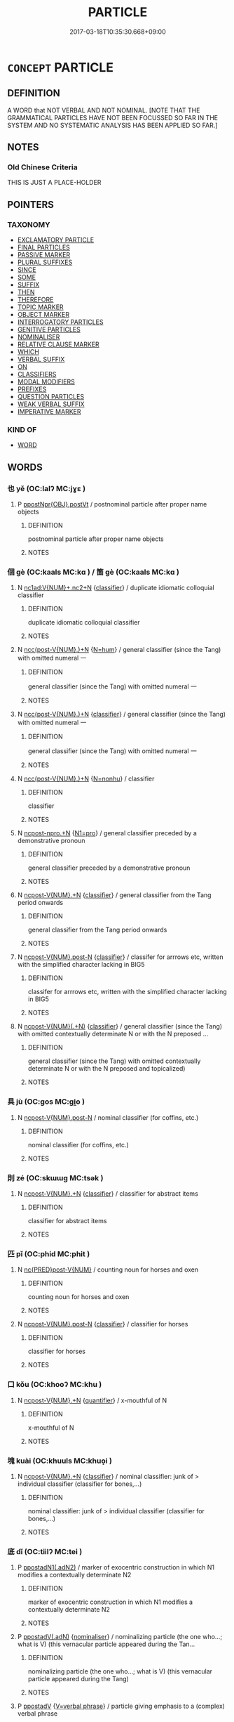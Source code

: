 # -*- mode: mandoku-tls-view -*-
#+TITLE: PARTICLE
#+DATE: 2017-03-18T10:35:30.668+09:00        
#+STARTUP: content
* =CONCEPT= PARTICLE
:PROPERTIES:
:CUSTOM_ID: uuid-976a96df-788e-40c3-9630-a579a83b7689
:TR_ZH: 虛詞
:TR_OCH: 虛辭
:END:
** DEFINITION

A WORD that NOT VERBAL AND NOT NOMINAL. [NOTE THAT THE GRAMMATICAL PARTICLES HAVE NOT BEEN FOCUSSED SO FAR IN THE SYSTEM AND NO SYSTEMATIC ANALYSIS HAS BEEN APPLIED SO FAR.]

** NOTES

*** Old Chinese Criteria
THIS IS JUST A PLACE-HOLDER

** POINTERS
*** TAXONOMY
 - [[tls:concept:EXCLAMATORY PARTICLE][EXCLAMATORY PARTICLE]]
 - [[tls:concept:FINAL PARTICLES][FINAL PARTICLES]]
 - [[tls:concept:PASSIVE MARKER][PASSIVE MARKER]]
 - [[tls:concept:PLURAL SUFFIXES][PLURAL SUFFIXES]]
 - [[tls:concept:SINCE][SINCE]]
 - [[tls:concept:SOME][SOME]]
 - [[tls:concept:SUFFIX][SUFFIX]]
 - [[tls:concept:THEN][THEN]]
 - [[tls:concept:THEREFORE][THEREFORE]]
 - [[tls:concept:TOPIC MARKER][TOPIC MARKER]]
 - [[tls:concept:OBJECT MARKER][OBJECT MARKER]]
 - [[tls:concept:INTERROGATORY PARTICLES][INTERROGATORY PARTICLES]]
 - [[tls:concept:GENITIVE PARTICLES][GENITIVE PARTICLES]]
 - [[tls:concept:NOMINALISER][NOMINALISER]]
 - [[tls:concept:RELATIVE CLAUSE MARKER][RELATIVE CLAUSE MARKER]]
 - [[tls:concept:WHICH][WHICH]]
 - [[tls:concept:VERBAL SUFFIX][VERBAL SUFFIX]]
 - [[tls:concept:ON][ON]]
 - [[tls:concept:CLASSIFIERS][CLASSIFIERS]]
 - [[tls:concept:MODAL MODIFIERS][MODAL MODIFIERS]]
 - [[tls:concept:PREFIXES][PREFIXES]]
 - [[tls:concept:QUESTION PARTICLES][QUESTION PARTICLES]]
 - [[tls:concept:WEAK VERBAL SUFFIX][WEAK VERBAL SUFFIX]]
 - [[tls:concept:IMPERATIVE MARKER][IMPERATIVE MARKER]]

*** KIND OF
 - [[tls:concept:WORD][WORD]]

** WORDS
   :PROPERTIES:
   :VISIBILITY: children
   :END:
*** 也 yě (OC:lalʔ MC:jɣɛ )
:PROPERTIES:
:CUSTOM_ID: uuid-97028b8f-91c9-4762-91e2-335c727c50de
:Char+: 也(5,2/3) 
:GY_IDS+: uuid-208b48d4-5b38-4edb-8418-80f4dcff11e3
:PY+: yě     
:OC+: lalʔ     
:MC+: jɣɛ     
:END: 
**** P [[tls:syn-func::#uuid-730d9986-c5fe-4fe2-a266-4ee3847f56c0][ppostNpr{OBJ}.postVt]] / postnominal particle after proper name objects
:PROPERTIES:
:CUSTOM_ID: uuid-c154902d-64b4-49ee-9658-1454fe1cb1d0
:END:
****** DEFINITION

postnominal particle after proper name objects

****** NOTES

*** 個 gè (OC:kaals MC:kɑ ) / 箇 gè (OC:kaals MC:kɑ )
:PROPERTIES:
:CUSTOM_ID: uuid-57be243a-41d2-45a2-b98c-2e6e52c7666e
:Char+: 個(9,8/10) 
:Char+: 箇(118,8/14) 
:GY_IDS+: uuid-8dc49d39-8e34-4572-b2a2-81533b7b1936
:PY+: gè     
:OC+: kaals     
:MC+: kɑ     
:GY_IDS+: uuid-3559bcae-3292-4958-b23d-20350c869840
:PY+: gè     
:OC+: kaals     
:MC+: kɑ     
:END: 
**** N [[tls:syn-func::#uuid-e3ea9b6d-c2dd-4820-964e-43bd254c02e3][nc1ad:V{NUM}+.nc2+N]] {[[tls:sem-feat::#uuid-14056dfd-9bb3-49e4-93d1-93de5283e702][classifier]]} / duplicate idiomatic colloquial classifier
:PROPERTIES:
:CUSTOM_ID: uuid-c5935db5-4ede-474c-af74-7cf1b269f70a
:END:
****** DEFINITION

duplicate idiomatic colloquial classifier

****** NOTES

**** N [[tls:syn-func::#uuid-6d51d938-e1cb-4556-9973-91fdca2362d4][ncc(post-V{NUM}.)+N]] {[[tls:sem-feat::#uuid-1ddeb9e4-67de-4466-b517-24cfd829f3de][N=hum]]} / general classifier (since the Tang) with omitted numeral 一
:PROPERTIES:
:CUSTOM_ID: uuid-8c642e1b-0ad7-482a-853e-b2459c6e0b61
:END:
****** DEFINITION

general classifier (since the Tang) with omitted numeral 一

****** NOTES

**** N [[tls:syn-func::#uuid-6d51d938-e1cb-4556-9973-91fdca2362d4][ncc(post-V{NUM}.)+N]] {[[tls:sem-feat::#uuid-14056dfd-9bb3-49e4-93d1-93de5283e702][classifier]]} / general classifier (since the Tang) with omitted numeral 一
:PROPERTIES:
:CUSTOM_ID: uuid-a3b1cc21-44d4-4fd3-837c-e983767abf4e
:END:
****** DEFINITION

general classifier (since the Tang) with omitted numeral 一

****** NOTES

**** N [[tls:syn-func::#uuid-6d51d938-e1cb-4556-9973-91fdca2362d4][ncc(post-V{NUM}.)+N]] {[[tls:sem-feat::#uuid-27c25f52-900b-48a9-8ca9-715cb9000e48][N=nonhu]]} / classifier
:PROPERTIES:
:CUSTOM_ID: uuid-4af9e11c-0c3c-43d5-a652-0f4f5a24ca6b
:END:
****** DEFINITION

classifier

****** NOTES

**** N [[tls:syn-func::#uuid-e94747dd-2b1b-4324-a040-8574a65c1f0f][ncpost-npro.+N]] {[[tls:sem-feat::#uuid-8f7cf7ab-4aa0-41ec-a460-7c53b8d54fce][N1=pro]]} / general classifier preceded by a demonstrative pronoun
:PROPERTIES:
:CUSTOM_ID: uuid-18107e18-3ab5-4ad0-8c82-0e9836b6b3e7
:END:
****** DEFINITION

general classifier preceded by a demonstrative pronoun

****** NOTES

**** N [[tls:syn-func::#uuid-556290ec-9890-435d-b481-587eaaf69e8d][ncpost-V{NUM}.+N]] {[[tls:sem-feat::#uuid-14056dfd-9bb3-49e4-93d1-93de5283e702][classifier]]} / general classifier from the Tang period onwards
:PROPERTIES:
:CUSTOM_ID: uuid-49f1afe2-4f78-4e6f-ab38-fb5b16dbfde7
:END:
****** DEFINITION

general classifier from the Tang period onwards

****** NOTES

**** N [[tls:syn-func::#uuid-1045a7a4-cbbc-445a-a976-14a787864971][ncpost-V{NUM}.post-N]] {[[tls:sem-feat::#uuid-14056dfd-9bb3-49e4-93d1-93de5283e702][classifier]]} / classifer for arrrows etc, written with the simplified character lacking in BIG5
:PROPERTIES:
:CUSTOM_ID: uuid-2a9bb35e-f46d-4d15-a293-cf8a3fa9bb87
:END:
****** DEFINITION

classifer for arrrows etc, written with the simplified character lacking in BIG5

****** NOTES

**** N [[tls:syn-func::#uuid-9496fd1b-6971-4740-a3d8-efe3f93c9722][ncpost-V{NUM}(.+N)]] {[[tls:sem-feat::#uuid-14056dfd-9bb3-49e4-93d1-93de5283e702][classifier]]} / general classifier (since the Tang) with omitted contextually determinate N or with the N preposed ...
:PROPERTIES:
:CUSTOM_ID: uuid-54958154-c429-4ebd-a0f9-0b632aed2c23
:END:
****** DEFINITION

general classifier (since the Tang) with omitted contextually determinate N or with the N preposed and topicalized)

****** NOTES

*** 具 jù (OC:ɡos MC:gi̯o )
:PROPERTIES:
:CUSTOM_ID: uuid-eebb9397-3dc6-4998-a2c9-cfeede99e70f
:Char+: 具(12,6/8) 
:GY_IDS+: uuid-aa2a7159-1647-43b5-aa68-7568d264d84c
:PY+: jù     
:OC+: ɡos     
:MC+: gi̯o     
:END: 
**** N [[tls:syn-func::#uuid-1045a7a4-cbbc-445a-a976-14a787864971][ncpost-V{NUM}.post-N]] / nominal classifier (for coffins, etc.)
:PROPERTIES:
:CUSTOM_ID: uuid-375e7dd2-4b34-4bb0-86c2-0fa84a33cdc2
:END:
****** DEFINITION

nominal classifier (for coffins, etc.)

****** NOTES

*** 則 zé (OC:skɯɯɡ MC:tsək )
:PROPERTIES:
:CUSTOM_ID: uuid-0f60a276-bb08-4741-aaaf-5512564357c1
:Char+: 則(18,7/9) 
:GY_IDS+: uuid-5091e606-89b0-4628-8f27-38ab1d7dacc5
:PY+: zé     
:OC+: skɯɯɡ     
:MC+: tsək     
:END: 
**** N [[tls:syn-func::#uuid-556290ec-9890-435d-b481-587eaaf69e8d][ncpost-V{NUM}.+N]] {[[tls:sem-feat::#uuid-14056dfd-9bb3-49e4-93d1-93de5283e702][classifier]]} / classifier for abstract items
:PROPERTIES:
:CUSTOM_ID: uuid-9cae1bf3-fa46-49e9-bb64-9decb01ba633
:END:
****** DEFINITION

classifier for abstract items

****** NOTES

*** 匹 pǐ (OC:phid MC:phit )
:PROPERTIES:
:CUSTOM_ID: uuid-367871ec-9990-4949-99dd-eb50add679a8
:Char+: 匹(23,2/4) 
:GY_IDS+: uuid-f3bc0101-37b0-434c-b244-8cb722dad9ff
:PY+: pǐ     
:OC+: phid     
:MC+: phit     
:END: 
**** N [[tls:syn-func::#uuid-042af972-80ee-463d-add2-26e5e16e60fe][nc{PRED}post-V{NUM}]] / counting noun for horses and oxen
:PROPERTIES:
:CUSTOM_ID: uuid-9080f775-a414-40df-866f-e28e05fe3cca
:END:
****** DEFINITION

counting noun for horses and oxen

****** NOTES

**** N [[tls:syn-func::#uuid-1045a7a4-cbbc-445a-a976-14a787864971][ncpost-V{NUM}.post-N]] {[[tls:sem-feat::#uuid-14056dfd-9bb3-49e4-93d1-93de5283e702][classifier]]} / classifier for horses
:PROPERTIES:
:CUSTOM_ID: uuid-9ec05093-d96c-454b-8e4c-a748f4b0cbfb
:END:
****** DEFINITION

classifier for horses

****** NOTES

*** 口 kǒu (OC:khooʔ MC:khu )
:PROPERTIES:
:CUSTOM_ID: uuid-9179c22b-9447-4682-950a-91a420f62841
:Char+: 口(30,0/3) 
:GY_IDS+: uuid-98c3067f-a303-4250-bcb7-10794cb4cd75
:PY+: kǒu     
:OC+: khooʔ     
:MC+: khu     
:END: 
**** N [[tls:syn-func::#uuid-556290ec-9890-435d-b481-587eaaf69e8d][ncpost-V{NUM}.+N]] {[[tls:sem-feat::#uuid-d1cf7a99-5f60-4ba5-ac4d-ce56db9366bd][quantifier]]} / x-mouthful of N
:PROPERTIES:
:CUSTOM_ID: uuid-8e8a3be1-5de7-4348-854e-489c9cb2f7d9
:END:
****** DEFINITION

x-mouthful of N

****** NOTES

*** 塊 kuài (OC:khuuls MC:khuo̝i )
:PROPERTIES:
:CUSTOM_ID: uuid-7a0ba1ce-ae80-4317-b5c2-96cb32a677cc
:Char+: 塊(32,10/13) 
:GY_IDS+: uuid-853ed8b9-2b80-4ded-b54e-66acd72dfc1e
:PY+: kuài     
:OC+: khuuls     
:MC+: khuo̝i     
:END: 
**** N [[tls:syn-func::#uuid-556290ec-9890-435d-b481-587eaaf69e8d][ncpost-V{NUM}.+N]] {[[tls:sem-feat::#uuid-14056dfd-9bb3-49e4-93d1-93de5283e702][classifier]]} / nominal classifier: junk of  > individual classifier (classifier for bones,...)
:PROPERTIES:
:CUSTOM_ID: uuid-369ee79c-bb2e-43dd-bb0b-7cba63cae181
:END:
****** DEFINITION

nominal classifier: junk of  > individual classifier (classifier for bones,...)

****** NOTES

*** 底 dǐ (OC:tiilʔ MC:tei )
:PROPERTIES:
:CUSTOM_ID: uuid-445659a6-192e-4c29-a36b-c719e13c7c04
:Char+: 底(53,5/8) 
:GY_IDS+: uuid-7d4c4208-599f-4828-8856-4ecf79c203d4
:PY+: dǐ     
:OC+: tiilʔ     
:MC+: tei     
:END: 
**** P [[tls:syn-func::#uuid-93352a8b-1324-4f0c-a244-93e78da10c7d][ppostadN1(.adN2)]] / marker of exocentric construction in which N1 modifies a contextually determinate N2
:PROPERTIES:
:CUSTOM_ID: uuid-c5e67dc1-100c-46d8-990c-bba210e890fa
:END:
****** DEFINITION

marker of exocentric construction in which N1 modifies a contextually determinate N2

****** NOTES

**** P [[tls:syn-func::#uuid-9d5b12c7-b5d4-4b29-af1a-80eff38d16a6][ppostadV(.adN)]] {[[tls:sem-feat::#uuid-d135528d-b81d-4728-bf6a-cb27c7ab7e94][nominaliser]]} / nominalizing particle (the one who...; what is V) (this vernacular particle appeared during the Tan...
:PROPERTIES:
:CUSTOM_ID: uuid-27039b2e-62cc-485f-bff3-2fb005b0e75d
:END:
****** DEFINITION

nominalizing particle (the one who...; what is V) (this vernacular particle appeared during the Tang)

****** NOTES

**** P [[tls:syn-func::#uuid-692c0672-88f0-46d3-9778-0dcbd2eaf54b][ppostadV]] {[[tls:sem-feat::#uuid-c4b35aa7-307f-4530-b4c8-2fbc0ac6fce2][V=verbal phrase]]} / particle giving emphasis to a (complex) verbal phrase
:PROPERTIES:
:CUSTOM_ID: uuid-af39a25b-2750-4c1f-bf39-457880da71d6
:END:
****** DEFINITION

particle giving emphasis to a (complex) verbal phrase

****** NOTES

****  [[tls:syn-func::#][(ID MISSING)]] / particle after intranstive verbs (giving emphasis to the descriptive nature of the verbs)
:PROPERTIES:
:CUSTOM_ID: uuid-b49358f7-ddb6-4658-9cb3-69235130681c
:END:
****** DEFINITION

particle after intranstive verbs (giving emphasis to the descriptive nature of the verbs)

****** NOTES

****  [[tls:syn-func::#][(ID MISSING)]] / particle postposed to intransitive reduplicated verbs (giving emphasis to the descriptive nature of...
:PROPERTIES:
:CUSTOM_ID: uuid-1e6436d8-cb16-41e8-a7a8-e52c5e0eef32
:END:
****** DEFINITION

particle postposed to intransitive reduplicated verbs (giving emphasis to the descriptive nature of the verb)

****** NOTES

*** 思 sī (OC:snɯ MC:sɨ )
:PROPERTIES:
:CUSTOM_ID: uuid-62575d7e-4e17-46f9-8bce-9c72f48e1d74
:Char+: 思(61,5/9) 
:GY_IDS+: uuid-6037d586-6ba1-4205-9bf8-c2497f445873
:PY+: sī     
:OC+: snɯ     
:MC+: sɨ     
:END: 
**** P [[tls:syn-func::#uuid-0ffb1ffa-d762-4cb0-bdf0-ac5f55be25b9][padS]] / sentence-initial euphonic particle in SHI
:PROPERTIES:
:CUSTOM_ID: uuid-c2018f3f-09a4-4853-a0f4-b306d5bf8f23
:WARRING-STATES-CURRENCY: 2
:END:
****** DEFINITION

sentence-initial euphonic particle in SHI

****** NOTES

*** 斯 sī (OC:sqe MC:siɛ )
:PROPERTIES:
:CUSTOM_ID: uuid-30d9b2cc-2811-49d0-9c7b-4249703db7d9
:Char+: 斯(69,8/12) 
:GY_IDS+: uuid-a87ed6e3-516d-4203-95b3-c61730258970
:PY+: sī     
:OC+: sqe     
:MC+: siɛ     
:END: 
**** P [[tls:syn-func::#uuid-334de932-4bb9-418a-b9a6-6beaf2ce3a62][padV]] / SHI: particle without specific meaning?
:PROPERTIES:
:CUSTOM_ID: uuid-b27d1dab-03db-420f-8254-80547e0bdca8
:END:
****** DEFINITION

SHI: particle without specific meaning?

****** NOTES

*** 株 zhū (OC:to MC:ʈi̯o )
:PROPERTIES:
:CUSTOM_ID: uuid-eb6b2d77-dccb-499d-b3a0-509f3536df14
:Char+: 株(75,6/10) 
:GY_IDS+: uuid-8764ca1d-47b5-4a79-86c5-bd91264cfd60
:PY+: zhū     
:OC+: to     
:MC+: ʈi̯o     
:END: 
**** N [[tls:syn-func::#uuid-556290ec-9890-435d-b481-587eaaf69e8d][ncpost-V{NUM}.+N]] {[[tls:sem-feat::#uuid-14056dfd-9bb3-49e4-93d1-93de5283e702][classifier]]} / classifier for trees
:PROPERTIES:
:CUSTOM_ID: uuid-a466594f-45dc-46b1-a731-942c6345a0e6
:END:
****** DEFINITION

classifier for trees

****** NOTES

*** 條 tiáo (OC:ɡ-lɯɯw MC:deu )
:PROPERTIES:
:CUSTOM_ID: uuid-e5656057-42b5-4bb2-bfcc-198f2d8a2fe1
:Char+: 條(75,7/11) 
:GY_IDS+: uuid-f9f1722d-0962-4503-91cd-900ba7250d07
:PY+: tiáo     
:OC+: ɡ-lɯɯw     
:MC+: deu     
:END: 
**** N [[tls:syn-func::#uuid-556290ec-9890-435d-b481-587eaaf69e8d][ncpost-V{NUM}.+N]] {[[tls:sem-feat::#uuid-14056dfd-9bb3-49e4-93d1-93de5283e702][classifier]]} / classifier: item of (with abstract nouns)
:PROPERTIES:
:CUSTOM_ID: uuid-fab29a2f-488e-4df0-874c-a381e0885655
:END:
****** DEFINITION

classifier: item of (with abstract nouns)

****** NOTES

*** 無 wú (OC:ma MC:mi̯o )
:PROPERTIES:
:CUSTOM_ID: uuid-fd28a013-4bfd-4dcc-8a5a-0591699b8acd
:Char+: 無(86,8/12) 
:GY_IDS+: uuid-5de002ac-c1a1-4519-a177-4a3afcc155bb
:PY+: wú     
:OC+: ma     
:MC+: mi̯o     
:END: 
**** P [[tls:syn-func::#uuid-0ffb1ffa-d762-4cb0-bdf0-ac5f55be25b9][padS]] / pre-classical sentence-initial particle with unclear meaning (SHI毛 傳："無念，念也。")
:PROPERTIES:
:CUSTOM_ID: uuid-cd1886db-8dd1-4e63-aa4b-c417d8dd5771
:END:
****** DEFINITION

pre-classical sentence-initial particle with unclear meaning (SHI毛 傳："無念，念也。")

****** NOTES

*** 然 rán (OC:njen MC:ȵiɛn )
:PROPERTIES:
:CUSTOM_ID: uuid-712a9b36-4e8a-41ab-b059-3eeabc974c19
:Char+: 然(86,8/12) 
:GY_IDS+: uuid-8a15fd91-bd0f-4409-9544-18b3c2ea70d5
:PY+: rán     
:OC+: njen     
:MC+: ȵiɛn     
:END: 
**** V [[tls:syn-func::#uuid-6bcabe16-89d8-45be-aa0b-57177f67b1f9][vpostadV]] / particle marking the end of a comparison, resumptively: "like that, in that way"
:PROPERTIES:
:CUSTOM_ID: uuid-32d29474-fb9f-4df9-a120-3dbe89173448
:WARRING-STATES-CURRENCY: 3
:END:
****** DEFINITION

particle marking the end of a comparison, resumptively: "like that, in that way"

****** NOTES

*** 眾 zhòng (OC:tjuŋs MC:tɕuŋ )
:PROPERTIES:
:CUSTOM_ID: uuid-a78817c1-f28c-4aa5-9f20-cc7c338737e8
:Char+: 眾(109,6/11) 
:GY_IDS+: uuid-18f9f0fa-f6c8-4b5f-b01e-2eb769c2d2c1
:PY+: zhòng     
:OC+: tjuŋs     
:MC+: tɕuŋ     
:END: 
**** N [[tls:syn-func::#uuid-1045a7a4-cbbc-445a-a976-14a787864971][ncpost-V{NUM}.post-N]] {[[tls:sem-feat::#uuid-14056dfd-9bb3-49e4-93d1-93de5283e702][classifier]]} / classifier for persons of whom there is a large number
:PROPERTIES:
:CUSTOM_ID: uuid-463f97a8-3396-4908-8040-684ee1033fc5
:END:
****** DEFINITION

classifier for persons of whom there is a large number

****** NOTES

*** 矣 yǐ (OC:ɢɯʔ MC:ɦɨ )
:PROPERTIES:
:CUSTOM_ID: uuid-2e8a0d04-ee1a-4e22-949a-deb8d942802c
:Char+: 矣(111,2/7) 
:GY_IDS+: uuid-644760a0-b567-4543-90dd-32afbfa9849c
:PY+: yǐ     
:OC+: ɢɯʔ     
:MC+: ɦɨ     
:END: 
**** SOURCE REFERENCES
***** DUAN DESEN 1992A
 - [[cite:DUAN-DESEN-1992A][Duan 段(1992), 簡明古漢語同義詞詞典]], p.817

**** P [[tls:syn-func::#uuid-cb01e2c5-710e-4334-953c-b72c8a001dd6][ppostadV.+N{SUBJ}]] {[[tls:sem-feat::#uuid-98e7674b-b362-466f-9568-d0c14470282a][psych]]} / emphatic sentence-internal modal particle
:PROPERTIES:
:CUSTOM_ID: uuid-6ee34210-1316-4601-bc21-11fa1f2e83ce
:END:
****** DEFINITION

emphatic sentence-internal modal particle

****** NOTES

**** P [[tls:syn-func::#uuid-97f66b45-329f-413f-a60c-848681d456aa][ppostadV1.adV2]] {[[tls:sem-feat::#uuid-80c100cf-281f-43b5-bea3-891d842fd098][exclamatory]]} / particle placed after an emphatic focussed adverbial (which one might even suspect of being a trans...
:PROPERTIES:
:CUSTOM_ID: uuid-ce5250b3-6f96-43e1-93ba-aad43f343128
:WARRING-STATES-CURRENCY: 4
:END:
****** DEFINITION

particle placed after an emphatic focussed adverbial (which one might even suspect of being a transposed main verb)

****** NOTES

*** 箇 gè (OC:kaals MC:kɑ )
:PROPERTIES:
:CUSTOM_ID: uuid-9e54c79d-f728-4e38-86fd-5dfc5d8dc07b
:Char+: 箇(118,8/14) 
:GY_IDS+: uuid-3559bcae-3292-4958-b23d-20350c869840
:PY+: gè     
:OC+: kaals     
:MC+: kɑ     
:END: 
**** N [[tls:syn-func::#uuid-2bed1fbe-243d-433b-9bac-965764397fb1][ncc(post-npro.)+N]] {[[tls:sem-feat::#uuid-8f7cf7ab-4aa0-41ec-a460-7c53b8d54fce][N1=pro]]} / general classifier (with a contextually determinate demonstractive pronoun)
:PROPERTIES:
:CUSTOM_ID: uuid-2c303666-ef64-4690-934e-3878d37f5888
:END:
****** DEFINITION

general classifier (with a contextually determinate demonstractive pronoun)

****** NOTES

**** N [[tls:syn-func::#uuid-6d51d938-e1cb-4556-9973-91fdca2362d4][ncc(post-V{NUM}.)+N]] / general classifier (Song dyn.) (with deleted numeral 一)
:PROPERTIES:
:CUSTOM_ID: uuid-03bd97f8-0b8c-44f6-8c8a-fdda72198eaf
:END:
****** DEFINITION

general classifier (Song dyn.) (with deleted numeral 一)

****** NOTES

**** N [[tls:syn-func::#uuid-6d51d938-e1cb-4556-9973-91fdca2362d4][ncc(post-V{NUM}.)+N]] {[[tls:sem-feat::#uuid-27c25f52-900b-48a9-8ca9-715cb9000e48][N=nonhu]]} / general classifier (with deleted numeral and with inanimate N); seems occasionally to have a functi...
:PROPERTIES:
:CUSTOM_ID: uuid-e3ff2057-e96d-411e-bb21-eb5358a36faa
:END:
****** DEFINITION

general classifier (with deleted numeral and with inanimate N); seems occasionally to have a function similar to a indefinite article

****** NOTES

**** N [[tls:syn-func::#uuid-51ed5fb4-8043-4d77-b16e-dce86c091e5f][ncpost-npro(.+N)]] {[[tls:sem-feat::#uuid-8f7cf7ab-4aa0-41ec-a460-7c53b8d54fce][N1=pro]]} / general classifier postposted to a demonstrative pronoun (with contextually determinate N2)
:PROPERTIES:
:CUSTOM_ID: uuid-6d067952-602d-46be-aa50-879da101793b
:END:
****** DEFINITION

general classifier postposted to a demonstrative pronoun (with contextually determinate N2)

****** NOTES

**** N [[tls:syn-func::#uuid-556290ec-9890-435d-b481-587eaaf69e8d][ncpost-V{NUM}.+N]] / measure word
:PROPERTIES:
:CUSTOM_ID: uuid-146b729e-433a-4df7-b7f9-d5f14921ba7d
:END:
****** DEFINITION

measure word

****** NOTES

*** 而 ér (OC:njɯ MC:ȵɨ )
:PROPERTIES:
:CUSTOM_ID: uuid-35e8d4b8-6861-4484-9bcd-255866fa6e01
:Char+: 而(126,0/6) 
:GY_IDS+: uuid-d4f6516f-ad7d-4a23-a222-ee0e2b5082e8
:PY+: ér     
:OC+: njɯ     
:MC+: ȵɨ     
:END: 
**** P [[tls:syn-func::#uuid-f6fc3bef-2720-49a8-8fb3-2aa857d276e7][padV.post-N]] / 一日而三失伍 "within one day he managed three times to loose contact with his unit"
:PROPERTIES:
:CUSTOM_ID: uuid-3441a1d8-e7e5-4a87-93aa-edace3b4da30
:END:
****** DEFINITION

一日而三失伍 "within one day he managed three times to loose contact with his unit"

****** NOTES

**** P [[tls:syn-func::#uuid-631e260a-1c72-4478-952e-d4ccd3cbf00b][padV.postnpro{Q}]] / 奚而不喪 "why did he not lose control [of his state]?"
:PROPERTIES:
:CUSTOM_ID: uuid-13180998-9222-43cf-b939-bdc87e803584
:WARRING-STATES-CURRENCY: 3
:END:
****** DEFINITION

奚而不喪 "why did he not lose control [of his state]?"

****** NOTES

*** 聿 yù (OC:p-lud MC:jʷit )
:PROPERTIES:
:CUSTOM_ID: uuid-06173180-b465-4f0c-9660-ba53dbe388cd
:Char+: 聿(129,0/6) 
:GY_IDS+: uuid-3e3368d4-2c63-44fd-8e0e-03bb75ec67ef
:PY+: yù     
:OC+: p-lud     
:MC+: jʷit     
:END: 
**** P [[tls:syn-func::#uuid-334de932-4bb9-418a-b9a6-6beaf2ce3a62][padV]] / pre-classical particle with unclear meaning
:PROPERTIES:
:CUSTOM_ID: uuid-eb34c9f9-c662-4b34-b2de-3b98f8209f87
:END:
****** DEFINITION

pre-classical particle with unclear meaning

****** NOTES

*** 載 zài (OC:sklɯɯs MC:tsəi )
:PROPERTIES:
:CUSTOM_ID: uuid-258efc82-dbda-46ec-88cd-1fff9eb2535f
:Char+: 載(159,6/13) 
:GY_IDS+: uuid-bae3755f-f242-44f7-82de-032ae1fd723b
:PY+: zài     
:OC+: sklɯɯs     
:MC+: tsəi     
:END: 
**** P [[tls:syn-func::#uuid-334de932-4bb9-418a-b9a6-6beaf2ce3a62][padV]] / archaic particle of indeterminate meaning
:PROPERTIES:
:CUSTOM_ID: uuid-f36910f3-24f4-430a-95e9-a1501d11778d
:END:
****** DEFINITION

archaic particle of indeterminate meaning

****** NOTES

*** 轉 zhuǎn (OC:tonʔ MC:ʈiɛn )
:PROPERTIES:
:CUSTOM_ID: uuid-b2f70e27-c53a-4b6b-812f-7a90c4016c30
:Char+: 轉(159,11/18) 
:GY_IDS+: uuid-da3ec885-15bf-49b6-a342-704d6f34c702
:PY+: zhuǎn     
:OC+: tonʔ     
:MC+: ʈiɛn     
:END: 
**** N [[tls:syn-func::#uuid-556290ec-9890-435d-b481-587eaaf69e8d][ncpost-V{NUM}.+N]] {[[tls:sem-feat::#uuid-14056dfd-9bb3-49e4-93d1-93de5283e702][classifier]]} / classifier for speech act  一轉話
:PROPERTIES:
:CUSTOM_ID: uuid-18219ea0-7f0f-413b-bc0d-3fa5e52cb7ad
:END:
****** DEFINITION

classifier for speech act 

 一轉話

****** NOTES

*** 鐺 chēng (OC:sthraaŋ MC:ʈʂhɣaŋ )
:PROPERTIES:
:CUSTOM_ID: uuid-3ad3134e-b229-4dc4-b004-39a58d95ac52
:Char+: 鐺(167,13/21) 
:GY_IDS+: uuid-bc54282d-1ada-49c8-84e8-3864c998d616
:PY+: chēng     
:OC+: sthraaŋ     
:MC+: ʈʂhɣaŋ     
:END: 
**** N [[tls:syn-func::#uuid-556290ec-9890-435d-b481-587eaaf69e8d][ncpost-V{NUM}.+N]] {[[tls:sem-feat::#uuid-14056dfd-9bb3-49e4-93d1-93de5283e702][classifier]]} / classifier: a frying pan with N; a griddle of N
:PROPERTIES:
:CUSTOM_ID: uuid-dd3e2a3b-dedc-4d75-9c33-3a5ab1ad36c6
:END:
****** DEFINITION

classifier: a frying pan with N; a griddle of N

****** NOTES

*** 隻 zhī (OC:tjeɡ MC:tɕiɛk )
:PROPERTIES:
:CUSTOM_ID: uuid-69dc7cbe-2e00-49a0-aa27-f583bdc82c5c
:Char+: 隻(172,2/10) 
:GY_IDS+: uuid-a0bdc3ab-7178-4e04-a402-599184be392b
:PY+: zhī     
:OC+: tjeɡ     
:MC+: tɕiɛk     
:END: 
**** N [[tls:syn-func::#uuid-556290ec-9890-435d-b481-587eaaf69e8d][ncpost-V{NUM}.+N]] {[[tls:sem-feat::#uuid-14056dfd-9bb3-49e4-93d1-93de5283e702][classifier]]} / classifier (for dices,...)  三集投子
:PROPERTIES:
:CUSTOM_ID: uuid-d2d3ac3b-5e73-4d25-b399-e64bbe501318
:END:
****** DEFINITION

classifier (for dices,...)  三集投子

****** NOTES

*** 頭 tóu (OC:doo MC:du )
:PROPERTIES:
:CUSTOM_ID: uuid-43c5be7e-3e0f-44cb-a7bd-f99769c75418
:Char+: 頭(181,7/16) 
:GY_IDS+: uuid-2567a27c-7643-4cf8-9da5-5ac6fe236ab5
:PY+: tóu     
:OC+: doo     
:MC+: du     
:END: 
**** N [[tls:syn-func::#uuid-556290ec-9890-435d-b481-587eaaf69e8d][ncpost-V{NUM}.+N]] {[[tls:sem-feat::#uuid-14056dfd-9bb3-49e4-93d1-93de5283e702][classifier]]} / classifier for large domestic animals such as buffalos and donkeys
:PROPERTIES:
:CUSTOM_ID: uuid-59379934-9a53-4b07-aa92-a764f04ada79
:END:
****** DEFINITION

classifier for large domestic animals such as buffalos and donkeys

****** NOTES

*** 首 shǒu (OC:qhljuʔ MC:ɕɨu )
:PROPERTIES:
:CUSTOM_ID: uuid-38604ef2-df3c-45d0-912b-b6f3b81dde57
:Char+: 首(185,0/9) 
:GY_IDS+: uuid-f3a7becd-d1c5-4e18-af46-49432d47d6a3
:PY+: shǒu     
:OC+: qhljuʔ     
:MC+: ɕɨu     
:END: 
**** N [[tls:syn-func::#uuid-556290ec-9890-435d-b481-587eaaf69e8d][ncpost-V{NUM}.+N]] {[[tls:sem-feat::#uuid-14056dfd-9bb3-49e4-93d1-93de5283e702][classifier]]} / classifier for rhyming documents such as poems
:PROPERTIES:
:CUSTOM_ID: uuid-e9f2094b-27d6-4b16-af73-fec104fa19eb
:END:
****** DEFINITION

classifier for rhyming documents such as poems

****** NOTES

*** 于 yú (OC:ɢʷra MC:ɦi̯o )
:PROPERTIES:
:CUSTOM_ID: uuid-aef428b6-4fb8-44e4-a2d1-b150973d1f65
:Char+: 于(7,1/3) 
:GY_IDS+: uuid-f13b71bf-b448-49fc-9b17-c94f153ff7c2
:PY+: yú     
:OC+: ɢʷra     
:MC+: ɦi̯o     
:END: 
**** P [[tls:syn-func::#uuid-0ffb1ffa-d762-4cb0-bdf0-ac5f55be25b9][padS]] / 
:PROPERTIES:
:CUSTOM_ID: uuid-0cfbc270-f3fe-473f-8acd-697977c547df
:END:
****** DEFINITION



****** NOTES

**** P [[tls:syn-func::#uuid-c086c9bd-8ec5-463f-9803-c938c8b0d4d9][ppostadS]] / 
:PROPERTIES:
:CUSTOM_ID: uuid-c5a9e2fa-e559-4b42-b3fa-46a0e53a9be2
:END:
****** DEFINITION



****** NOTES

** BIBLIOGRAPHY
bibliography:../core/tlsbib.bib

